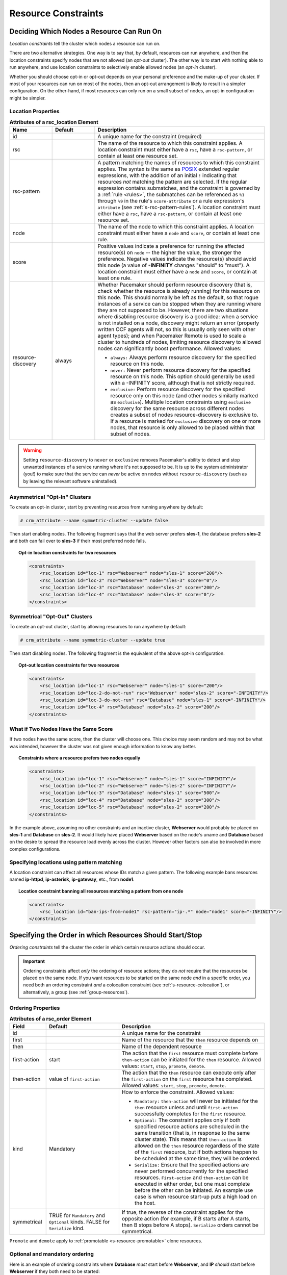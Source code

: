 .. index::
   single: constraint
   single: resource; constraint

.. _constraints:

Resource Constraints
--------------------

.. _location-constraint:

.. index::
   single: location constraint
   single: constraint; location

Deciding Which Nodes a Resource Can Run On
##########################################

*Location constraints* tell the cluster which nodes a resource can run on.

There are two alternative strategies. One way is to say that, by default,
resources can run anywhere, and then the location constraints specify nodes
that are not allowed (an *opt-out* cluster). The other way is to start with
nothing able to run anywhere, and use location constraints to selectively
enable allowed nodes (an *opt-in* cluster).

Whether you should choose opt-in or opt-out depends on your
personal preference and the make-up of your cluster.  If most of your
resources can run on most of the nodes, then an opt-out arrangement is
likely to result in a simpler configuration.  On the other-hand, if
most resources can only run on a small subset of nodes, an opt-in
configuration might be simpler.

.. index::
   pair: XML element; rsc_location
   single: constraint; rsc_location

Location Properties
___________________

.. list-table:: **Attributes of a rsc_location Element**
   :class: longtable
   :widths: 1 1 4
   :header-rows: 1

   * - Name
     - Default
     - Description
   * - .. rsc_location_id:
       
       .. index::
          single: rsc_location; attribute, id
          single: attribute; id (rsc_location)
          single: id; rsc_location attribute
       
       id
     -
     - A unique name for the constraint (required)
   * - .. rsc_location_rsc:
       
       .. index::
          single: rsc_location; attribute, rsc
          single: attribute; rsc (rsc_location)
          single: rsc; rsc_location attribute
       
       rsc
     -
     - The name of the resource to which this constraint applies. A location
       constraint must either have a ``rsc``, have a ``rsc-pattern``, or
       contain at least one resource set.
   * - .. rsc_pattern:
       
       .. index::
          single: rsc_location; attribute, rsc-pattern
          single: attribute; rsc-pattern (rsc_location)
          single: rsc-pattern; rsc_location attribute
       
       rsc-pattern
     -
     - A pattern matching the names of resources to which this constraint
       applies.  The syntax is the same as `POSIX
       <http://pubs.opengroup.org/onlinepubs/9699919799/basedefs/V1_chap09.html#tag_09_04>`_
       extended regular expressions, with the addition of an initial ``!``
       indicating that resources *not* matching the pattern are selected. If
       the regular expression contains submatches, and the constraint is
       governed by a :ref:`rule <rules>`, the submatches can be referenced as
       ``%1`` through ``%9`` in the rule's ``score-attribute`` or a rule
       expression's ``attribute`` (see :ref:`s-rsc-pattern-rules`). A location
       constraint must either have a ``rsc``, have a ``rsc-pattern``, or
       contain at least one resource set.
   * - .. rsc_location_node:
       
       .. index::
          single: rsc_location; attribute, node
          single: attribute; node (rsc_location)
          single: node; rsc_location attribute
       
       node
     -
     - The name of the node to which this constraint applies. A location
       constraint must either have a ``node`` and ``score``, or contain at
       least one rule.
   * - .. rsc_location_score:
       
       .. index::
          single: rsc_location; attribute, score
          single: attribute; score (rsc_location)
          single: score; rsc_location attribute
       
       score
     -
     - Positive values indicate a preference for running the affected
       resource(s) on ``node`` -- the higher the value, the stronger the
       preference. Negative values indicate the resource(s) should avoid this
       node (a value of **-INFINITY** changes "should" to "must"). A location
       constraint must either have a ``node`` and ``score``, or contain at
       least one rule.
   * - .. resource_discovery:
       
       .. index::
          single: rsc_location; attribute, resource-discovery
          single: attribute; resource-discovery (rsc_location)
          single: resource-discovery; rsc_location attribute
       
       resource-discovery
     - always
     - Whether Pacemaker should perform resource discovery (that is, check
       whether the resource is already running) for this resource on this node.
       This should normally be left as the default, so that rogue instances of
       a service can be stopped when they are running where they are not
       supposed to be. However, there are two situations where disabling
       resource discovery is a good idea: when a service is not installed on a
       node, discovery might return an error (properly written OCF agents will
       not, so this is usually only seen with other agent types); and when
       Pacemaker Remote is used to scale a cluster to hundreds of nodes,
       limiting resource discovery to allowed nodes can significantly boost
       performance. Allowed values:
       
       * ``always:`` Always perform resource discovery for the specified
         resource on this node.
       * ``never:`` Never perform resource discovery for the specified resource
         on this node.  This option should generally be used with a -INFINITY
         score, although that is not strictly required.
       * ``exclusive:`` Perform resource discovery for the specified resource
         only on this node (and other nodes similarly marked as ``exclusive``).
         Multiple location constraints using ``exclusive`` discovery for the
         same resource across different nodes creates a subset of nodes
         resource-discovery is exclusive to.  If a resource is marked for
         ``exclusive`` discovery on one or more nodes, that resource is only
         allowed to be placed within that subset of nodes.

.. warning::

   Setting ``resource-discovery`` to ``never`` or ``exclusive`` removes Pacemaker's
   ability to detect and stop unwanted instances of a service running
   where it's not supposed to be. It is up to the system administrator (you!)
   to make sure that the service can *never* be active on nodes without
   ``resource-discovery`` (such as by leaving the relevant software uninstalled).

.. index::
  single: Asymmetrical Clusters
  single: Opt-In Clusters

Asymmetrical "Opt-In" Clusters
______________________________

To create an opt-in cluster, start by preventing resources from running anywhere
by default:

.. code-block:: none

   # crm_attribute --name symmetric-cluster --update false

Then start enabling nodes.  The following fragment says that the web
server prefers **sles-1**, the database prefers **sles-2** and both can
fail over to **sles-3** if their most preferred node fails.

.. topic:: Opt-in location constraints for two resources

   .. code-block:: xml

      <constraints>
          <rsc_location id="loc-1" rsc="Webserver" node="sles-1" score="200"/>
          <rsc_location id="loc-2" rsc="Webserver" node="sles-3" score="0"/>
          <rsc_location id="loc-3" rsc="Database" node="sles-2" score="200"/>
          <rsc_location id="loc-4" rsc="Database" node="sles-3" score="0"/>
      </constraints>

.. index::
  single: Symmetrical Clusters
  single: Opt-Out Clusters

Symmetrical "Opt-Out" Clusters
______________________________

To create an opt-out cluster, start by allowing resources to run
anywhere by default:

.. code-block:: none

   # crm_attribute --name symmetric-cluster --update true

Then start disabling nodes.  The following fragment is the equivalent
of the above opt-in configuration.

.. topic:: Opt-out location constraints for two resources

   .. code-block:: xml

      <constraints>
          <rsc_location id="loc-1" rsc="Webserver" node="sles-1" score="200"/>
          <rsc_location id="loc-2-do-not-run" rsc="Webserver" node="sles-2" score="-INFINITY"/>
          <rsc_location id="loc-3-do-not-run" rsc="Database" node="sles-1" score="-INFINITY"/>
          <rsc_location id="loc-4" rsc="Database" node="sles-2" score="200"/>
      </constraints>

.. _node-score-equal:

What if Two Nodes Have the Same Score
_____________________________________

If two nodes have the same score, then the cluster will choose one.
This choice may seem random and may not be what was intended, however
the cluster was not given enough information to know any better.

.. topic:: Constraints where a resource prefers two nodes equally

   .. code-block:: xml

      <constraints>
          <rsc_location id="loc-1" rsc="Webserver" node="sles-1" score="INFINITY"/>
          <rsc_location id="loc-2" rsc="Webserver" node="sles-2" score="INFINITY"/>
          <rsc_location id="loc-3" rsc="Database" node="sles-1" score="500"/>
          <rsc_location id="loc-4" rsc="Database" node="sles-2" score="300"/>
          <rsc_location id="loc-5" rsc="Database" node="sles-2" score="200"/>
      </constraints>

In the example above, assuming no other constraints and an inactive
cluster, **Webserver** would probably be placed on **sles-1** and **Database** on
**sles-2**.  It would likely have placed **Webserver** based on the node's
uname and **Database** based on the desire to spread the resource load
evenly across the cluster.  However other factors can also be involved
in more complex configurations.

.. _s-rsc-pattern:

Specifying locations using pattern matching
___________________________________________

A location constraint can affect all resources whose IDs match a given pattern.
The following example bans resources named **ip-httpd**, **ip-asterisk**,
**ip-gateway**, etc., from **node1**.

.. topic:: Location constraint banning all resources matching a pattern from one node

   .. code-block:: xml

      <constraints>
          <rsc_location id="ban-ips-from-node1" rsc-pattern="ip-.*" node="node1" score="-INFINITY"/>
      </constraints>


.. index::
   single: constraint; ordering
   single: resource; start order


.. _s-resource-ordering:

Specifying the Order in which Resources Should Start/Stop
#########################################################

*Ordering constraints* tell the cluster the order in which certain
resource actions should occur.

.. important::

   Ordering constraints affect *only* the ordering of resource actions;
   they do *not* require that the resources be placed on the
   same node. If you want resources to be started on the same node
   *and* in a specific order, you need both an ordering constraint *and*
   a colocation constraint (see :ref:`s-resource-colocation`), or
   alternatively, a group (see :ref:`group-resources`).

.. index::
   pair: XML element; rsc_order
   pair: constraint; rsc_order

Ordering Properties
___________________

.. table:: **Attributes of a rsc_order Element**
   :class: longtable
   :widths: 1 2 4

   +--------------+----------------------------+-------------------------------------------------------------------+
   | Field        | Default                    | Description                                                       |
   +==============+============================+===================================================================+
   | id           |                            | .. index::                                                        |
   |              |                            |    single: rsc_order; attribute, id                               |
   |              |                            |    single: attribute; id (rsc_order)                              |
   |              |                            |    single: id; rsc_order attribute                                |
   |              |                            |                                                                   |
   |              |                            | A unique name for the constraint                                  |
   +--------------+----------------------------+-------------------------------------------------------------------+
   | first        |                            | .. index::                                                        |
   |              |                            |    single: rsc_order; attribute, first                            |
   |              |                            |    single: attribute; first (rsc_order)                           |
   |              |                            |    single: first; rsc_order attribute                             |
   |              |                            |                                                                   |
   |              |                            | Name of the resource that the ``then`` resource                   |
   |              |                            | depends on                                                        |
   +--------------+----------------------------+-------------------------------------------------------------------+
   | then         |                            | .. index::                                                        |
   |              |                            |    single: rsc_order; attribute, then                             |
   |              |                            |    single: attribute; then (rsc_order)                            |
   |              |                            |    single: then; rsc_order attribute                              |
   |              |                            |                                                                   |
   |              |                            | Name of the dependent resource                                    |
   +--------------+----------------------------+-------------------------------------------------------------------+
   | first-action | start                      | .. index::                                                        |
   |              |                            |    single: rsc_order; attribute, first-action                     |
   |              |                            |    single: attribute; first-action (rsc_order)                    |
   |              |                            |    single: first-action; rsc_order attribute                      |
   |              |                            |                                                                   |
   |              |                            | The action that the ``first`` resource must complete              |
   |              |                            | before ``then-action`` can be initiated for the ``then``          |
   |              |                            | resource.  Allowed values: ``start``, ``stop``,                   |
   |              |                            | ``promote``, ``demote``.                                          |
   +--------------+----------------------------+-------------------------------------------------------------------+
   | then-action  | value of ``first-action``  | .. index::                                                        |
   |              |                            |    single: rsc_order; attribute, then-action                      |
   |              |                            |    single: attribute; then-action (rsc_order)                     |
   |              |                            |    single: first-action; rsc_order attribute                      |
   |              |                            |                                                                   |
   |              |                            | The action that the ``then`` resource can execute only            |
   |              |                            | after the ``first-action`` on the ``first`` resource has          |
   |              |                            | completed.  Allowed values: ``start``, ``stop``,                  |
   |              |                            | ``promote``, ``demote``.                                          |
   +--------------+----------------------------+-------------------------------------------------------------------+
   | kind         | Mandatory                  | .. index::                                                        |
   |              |                            |    single: rsc_order; attribute, kind                             |
   |              |                            |    single: attribute; kind (rsc_order)                            |
   |              |                            |    single: kind; rsc_order attribute                              |
   |              |                            |                                                                   |
   |              |                            | How to enforce the constraint. Allowed values:                    |
   |              |                            |                                                                   |
   |              |                            | * ``Mandatory:`` ``then-action`` will never be initiated          |
   |              |                            |   for the ``then`` resource unless and until ``first-action``     |
   |              |                            |   successfully completes for the ``first`` resource.              |
   |              |                            |                                                                   |
   |              |                            | * ``Optional:`` The constraint applies only if both specified     |
   |              |                            |   resource actions are scheduled in the same transition           |
   |              |                            |   (that is, in response to the same cluster state). This          |
   |              |                            |   means that ``then-action`` is allowed on the ``then``           |
   |              |                            |   resource regardless of the state of the ``first`` resource,     |
   |              |                            |   but if both actions happen to be scheduled at the same time,    |
   |              |                            |   they will be ordered.                                           |
   |              |                            |                                                                   |
   |              |                            | * ``Serialize:`` Ensure that the specified actions are never      |
   |              |                            |   performed concurrently for the specified resources.             |
   |              |                            |   ``First-action`` and ``then-action`` can be executed in either  |
   |              |                            |   order, but one must complete before the other can be initiated. |
   |              |                            |   An example use case is when resource start-up puts a high load  |
   |              |                            |   on the host.                                                    |
   +--------------+----------------------------+-------------------------------------------------------------------+
   | symmetrical  | TRUE for ``Mandatory`` and | .. index::                                                        |
   |              | ``Optional`` kinds. FALSE  |    single: rsc_order; attribute, symmetrical                      |
   |              | for ``Serialize`` kind.    |    single: attribute; symmetrical (rsc)order)                     |
   |              |                            |    single: symmetrical; rsc_order attribute                       |
   |              |                            |                                                                   |
   |              |                            | If true, the reverse of the constraint applies for the            |
   |              |                            | opposite action (for example, if B starts after A starts,         |
   |              |                            | then B stops before A stops).  ``Serialize`` orders cannot        |
   |              |                            | be symmetrical.                                                   |
   +--------------+----------------------------+-------------------------------------------------------------------+

``Promote`` and ``demote`` apply to :ref:`promotable <s-resource-promotable>`
clone resources.

Optional and mandatory ordering
_______________________________

Here is an example of ordering constraints where **Database** *must* start before
**Webserver**, and **IP** *should* start before **Webserver** if they both need to be
started:

.. topic:: Optional and mandatory ordering constraints

   .. code-block:: xml

      <constraints>
          <rsc_order id="order-1" first="IP" then="Webserver" kind="Optional"/>
          <rsc_order id="order-2" first="Database" then="Webserver" kind="Mandatory" />
      </constraints>

Because the above example lets ``symmetrical`` default to TRUE, **Webserver**
must be stopped before **Database** can be stopped, and **Webserver** should be
stopped before **IP** if they both need to be stopped.

Symmetric and asymmetric ordering
_________________________________

A mandatory symmetric ordering of "start A then start B" implies not only that
the start actions must be ordered, but that B is not allowed to be active
unless A is active. For example, if the ordering is added to the configuration
when A is stopped (due to target-role, failure, etc.) and B is already active,
then B will be stopped.

By contrast, asymmetric ordering of "start A then start B" means the stops can
occur in either order, which implies that B *can* remain active in the same
situation.


.. index::
   single: colocation
   single: constraint; colocation
   single: resource; location relative to other resources

.. _s-resource-colocation:

Placing Resources Relative to other Resources
#############################################

*Colocation constraints* tell the cluster that the location of one resource
depends on the location of another one.

Colocation has an important side-effect: it affects the order in which
resources are assigned to a node. Think about it: You can't place A relative to
B unless you know where B is [#]_.

So when you are creating colocation constraints, it is important to
consider whether you should colocate A with B, or B with A.

.. important::

   Colocation constraints affect *only* the placement of resources; they do *not*
   require that the resources be started in a particular order. If you want
   resources to be started on the same node *and* in a specific order, you need
   both an ordering constraint (see :ref:`s-resource-ordering`) *and* a colocation
   constraint, or alternatively, a group (see :ref:`group-resources`).

.. index::
   pair: XML element; rsc_colocation
   single: constraint; rsc_colocation

Colocation Properties
_____________________

.. table:: **Attributes of a rsc_colocation Constraint**
   :class: longtable
   :widths: 2 2 5

   +----------------+----------------+--------------------------------------------------------+
   | Field          | Default        | Description                                            |
   +================+================+========================================================+
   | id             |                | .. index::                                             |
   |                |                |    single: rsc_colocation; attribute, id               |
   |                |                |    single: attribute; id (rsc_colocation)              |
   |                |                |    single: id; rsc_colocation attribute                |
   |                |                |                                                        |
   |                |                | A unique name for the constraint (required).           |
   +----------------+----------------+--------------------------------------------------------+
   | rsc            |                | .. index::                                             |
   |                |                |    single: rsc_colocation; attribute, rsc              |
   |                |                |    single: attribute; rsc (rsc_colocation)             |
   |                |                |    single: rsc; rsc_colocation attribute               |
   |                |                |                                                        |
   |                |                | The name of a resource that should be located          |
   |                |                | relative to ``with-rsc``. A colocation constraint must |
   |                |                | either contain at least one                            |
   |                |                | :ref:`resource set <s-resource-sets>`, or specify both |
   |                |                | ``rsc`` and ``with-rsc``.                              |
   +----------------+----------------+--------------------------------------------------------+
   | with-rsc       |                | .. index::                                             |
   |                |                |    single: rsc_colocation; attribute, with-rsc         |
   |                |                |    single: attribute; with-rsc (rsc_colocation)        |
   |                |                |    single: with-rsc; rsc_colocation attribute          |
   |                |                |                                                        |
   |                |                | The name of the resource used as the colocation        |
   |                |                | target. The cluster will decide where to put this      |
   |                |                | resource first and then decide where to put ``rsc``.   |
   |                |                | A colocation constraint must either contain at least   |
   |                |                | one :ref:`resource set <s-resource-sets>`, or specify  |
   |                |                | both ``rsc`` and ``with-rsc``.                         |
   +----------------+----------------+--------------------------------------------------------+
   | node-attribute | #uname         | .. index::                                             |
   |                |                |    single: rsc_colocation; attribute, node-attribute   |
   |                |                |    single: attribute; node-attribute (rsc_colocation)  |
   |                |                |    single: node-attribute; rsc_colocation attribute    |
   |                |                |                                                        |
   |                |                | If ``rsc`` and ``with-rsc`` are specified, this node   |
   |                |                | attribute must be the same on the node running ``rsc`` |
   |                |                | and the node running ``with-rsc`` for the constraint   |
   |                |                | to be satisfied. (For details, see                     |
   |                |                | :ref:`s-coloc-attribute`.)                             |
   +----------------+----------------+--------------------------------------------------------+
   | score          | 0              | .. index::                                             |
   |                |                |    single: rsc_colocation; attribute, score            |
   |                |                |    single: attribute; score (rsc_colocation)           |
   |                |                |    single: score; rsc_colocation attribute             |
   |                |                |                                                        |
   |                |                | Positive values indicate the resources should run on   |
   |                |                | the same node. Negative values indicate the resources  |
   |                |                | should run on different nodes. Values of               |
   |                |                | +/- ``INFINITY`` change "should" to "must".            |
   +----------------+----------------+--------------------------------------------------------+
   | rsc-role       | Started        | .. index::                                             |
   |                |                |    single: clone; ordering constraint, rsc-role        |
   |                |                |    single: ordering constraint; rsc-role (clone)       |
   |                |                |    single: rsc-role; clone ordering constraint         |
   |                |                |                                                        |
   |                |                | If ``rsc`` and ``with-rsc`` are specified, and ``rsc`` |
   |                |                | is a :ref:`promotable clone <s-resource-promotable>`,  |
   |                |                | the constraint applies only to ``rsc`` instances in    |
   |                |                | this role. Allowed values: ``Started``, ``Stopped``,   |
   |                |                | ``Promoted``, ``Unpromoted``. For details, see         |
   |                |                | :ref:`promotable-clone-constraints`.                   |
   +----------------+----------------+--------------------------------------------------------+
   | with-rsc-role  | Started        | .. index::                                             |
   |                |                |    single: clone; ordering constraint, with-rsc-role   |
   |                |                |    single: ordering constraint; with-rsc-role (clone)  |
   |                |                |    single: with-rsc-role; clone ordering constraint    |
   |                |                |                                                        |
   |                |                | If ``rsc`` and ``with-rsc`` are specified, and         |
   |                |                | ``with-rsc`` is a                                      |
   |                |                | :ref:`promotable clone <s-resource-promotable>`, the   |
   |                |                | constraint applies only to ``with-rsc`` instances in   |
   |                |                | this role. Allowed values: ``Started``, ``Stopped``,   |
   |                |                | ``Promoted``, ``Unpromoted``. For details, see         |
   |                |                | :ref:`promotable-clone-constraints`.                   |
   +----------------+----------------+--------------------------------------------------------+
   | influence      | value of       | .. index::                                             |
   |                | ``critical``   |    single: rsc_colocation; attribute, influence        |
   |                | meta-attribute |    single: attribute; influence (rsc_colocation)       |
   |                | for ``rsc``    |    single: influence; rsc_colocation attribute         |
   |                |                |                                                        |
   |                |                | Whether to consider the location preferences of        |
   |                |                | ``rsc`` when ``with-rsc`` is already active. Allowed   |
   |                |                | values: ``true``, ``false``. For details, see          |
   |                |                | :ref:`s-coloc-influence`. *(since 2.1.0)*              |
   +----------------+----------------+--------------------------------------------------------+

Mandatory Placement
___________________

Mandatory placement occurs when the constraint's score is
**+INFINITY** or **-INFINITY**.  In such cases, if the constraint can't be
satisfied, then the **rsc** resource is not permitted to run.  For
``score=INFINITY``, this includes cases where the ``with-rsc`` resource is
not active.

If you need resource **A** to always run on the same machine as
resource **B**, you would add the following constraint:

.. topic:: Mandatory colocation constraint for two resources

   .. code-block:: xml

      <rsc_colocation id="colocate" rsc="A" with-rsc="B" score="INFINITY"/>

Remember, because **INFINITY** was used, if **B** can't run on any
of the cluster nodes (for whatever reason) then **A** will not
be allowed to run. Whether **A** is running or not has no effect on **B**.

Alternatively, you may want the opposite -- that **A** *cannot*
run on the same machine as **B**.  In this case, use ``score="-INFINITY"``.

.. topic:: Mandatory anti-colocation constraint for two resources

   .. code-block:: xml

      <rsc_colocation id="anti-colocate" rsc="A" with-rsc="B" score="-INFINITY"/>

Again, by specifying **-INFINITY**, the constraint is binding.  So if the
only place left to run is where **B** already is, then **A** may not run anywhere.

As with **INFINITY**, **B** can run even if **A** is stopped.  However, in this
case **A** also can run if **B** is stopped, because it still meets the
constraint of **A** and **B** not running on the same node.

Advisory Placement
__________________

If mandatory placement is about "must" and "must not", then advisory
placement is the "I'd prefer if" alternative.

For colocation constraints with scores greater than **-INFINITY** and less than
**INFINITY**, the cluster will try to accommodate your wishes, but may ignore
them if other factors outweigh the colocation score. Those factors might
include other constraints, resource stickiness, failure thresholds, whether
other resources would be prevented from being active, etc.

.. topic:: Advisory colocation constraint for two resources

   .. code-block:: xml

      <rsc_colocation id="colocate-maybe" rsc="A" with-rsc="B" score="500"/>

.. _s-coloc-attribute:

Colocation by Node Attribute
____________________________

The ``node-attribute`` property of a colocation constraints allows you to express
the requirement, "these resources must be on similar nodes".

As an example, imagine that you have two Storage Area Networks (SANs) that are
not controlled by the cluster, and each node is connected to one or the other.
You may have two resources **r1** and **r2** such that **r2** needs to use the same
SAN as **r1**, but doesn't necessarily have to be on the same exact node.
In such a case, you could define a :ref:`node attribute <node_attributes>` named
**san**, with the value **san1** or **san2** on each node as appropriate. Then, you
could colocate **r2** with **r1** using ``node-attribute`` set to **san**.

.. _s-coloc-influence:

Colocation Influence
____________________

By default, if A is colocated with B, the cluster will take into account A's
preferences when deciding where to place B, to maximize the chance that both
resources can run.

For a detailed look at exactly how this occurs, see
`Colocation Explained <http://clusterlabs.org/doc/Colocation_Explained.pdf>`_.

However, if ``influence`` is set to ``false`` in the colocation constraint,
this will happen only if B is inactive and needing to be started. If B is
already active, A's preferences will have no effect on placing B.

An example of what effect this would have and when it would be desirable would
be a nonessential reporting tool colocated with a resource-intensive service
that takes a long time to start. If the reporting tool fails enough times to
reach its migration threshold, by default the cluster will want to move both
resources to another node if possible. Setting ``influence`` to ``false`` on
the colocation constraint would mean that the reporting tool would be stopped
in this situation instead, to avoid forcing the service to move.

The ``critical`` resource meta-attribute is a convenient way to specify the
default for all colocation constraints and groups involving a particular
resource.

.. note::

   If a noncritical resource is a member of a group, all later members of the
   group will be treated as noncritical, even if they are marked as (or left to
   default to) critical.


.. _s-resource-sets:

Resource Sets
#############

.. index::
   single: constraint; resource set
   single: resource; resource set

*Resource sets* allow multiple resources to be affected by a single constraint.

.. topic:: A set of 3 resources

   .. code-block:: xml

      <resource_set id="resource-set-example">
          <resource_ref id="A"/>
          <resource_ref id="B"/>
          <resource_ref id="C"/>
      </resource_set>

Resource sets are valid inside ``rsc_location``, ``rsc_order``
(see :ref:`s-resource-sets-ordering`), ``rsc_colocation``
(see :ref:`s-resource-sets-colocation`), and ``rsc_ticket``
(see :ref:`ticket-constraints`) constraints.

A resource set has a number of properties that can be set, though not all
have an effect in all contexts.

.. index::
   pair: XML element; resource_set

.. table:: **Attributes of a resource_set Element**
   :class: longtable
   :widths: 2 2 5

   +-------------+------------------+--------------------------------------------------------+
   | Field       | Default          | Description                                            |
   +=============+==================+========================================================+
   | id          |                  | .. index::                                             |
   |             |                  |    single: resource_set; attribute, id                 |
   |             |                  |    single: attribute; id (resource_set)                |
   |             |                  |    single: id; resource_set attribute                  |
   |             |                  |                                                        |
   |             |                  | A unique name for the set (required)                   |
   +-------------+------------------+--------------------------------------------------------+
   | sequential  | true             | .. index::                                             |
   |             |                  |    single: resource_set; attribute, sequential         |
   |             |                  |    single: attribute; sequential (resource_set)        |
   |             |                  |    single: sequential; resource_set attribute          |
   |             |                  |                                                        |
   |             |                  | Whether the members of the set must be acted on in     |
   |             |                  | order.  Meaningful within ``rsc_order`` and            |
   |             |                  | ``rsc_colocation``.                                    |
   +-------------+------------------+--------------------------------------------------------+
   | require-all | true             | .. index::                                             |
   |             |                  |    single: resource_set; attribute, require-all        |
   |             |                  |    single: attribute; require-all (resource_set)       |
   |             |                  |    single: require-all; resource_set attribute         |
   |             |                  |                                                        |
   |             |                  | Whether all members of the set must be active before   |
   |             |                  | continuing.  With the current implementation, the      |
   |             |                  | cluster may continue even if only one member of the    |
   |             |                  | set is started, but if more than one member of the set |
   |             |                  | is starting at the same time, the cluster will still   |
   |             |                  | wait until all of those have started before continuing |
   |             |                  | (this may change in future versions).  Meaningful      |
   |             |                  | within ``rsc_order``.                                  |
   +-------------+------------------+--------------------------------------------------------+
   | role        |                  | .. index::                                             |
   |             |                  |    single: resource_set; attribute, role               |
   |             |                  |    single: attribute; role (resource_set)              |
   |             |                  |    single: role; resource_set attribute                |
   |             |                  |                                                        |
   |             |                  | The constraint applies only to resource set members    |
   |             |                  | that are :ref:`s-resource-promotable` in this          |
   |             |                  | role.  Meaningful within ``rsc_location``,             |
   |             |                  | ``rsc_colocation`` and ``rsc_ticket``.                 |
   |             |                  | Allowed values: ``Started``, ``Promoted``,             |
   |             |                  | ``Unpromoted``. For details, see                       |
   |             |                  | :ref:`promotable-clone-constraints`.                   |
   +-------------+------------------+--------------------------------------------------------+
   | action      | value of         | .. index::                                             |
   |             | ``first-action`` |    single: resource_set; attribute, action             |
   |             | in the enclosing |    single: attribute; action (resource_set)            |
   |             | ordering         |    single: action; resource_set attribute              |
   |             | constraint       |                                                        |
   |             |                  | The action that applies to *all members* of the set.   |
   |             |                  | Meaningful within ``rsc_order``. Allowed values:       |
   |             |                  | ``start``, ``stop``, ``promote``, ``demote``.          |
   +-------------+------------------+--------------------------------------------------------+
   | score       |                  | .. index::                                             |
   |             |                  |    single: resource_set; attribute, score              |
   |             |                  |    single: attribute; score (resource_set)             |
   |             |                  |    single: score; resource_set attribute               |
   |             |                  |                                                        |
   |             |                  | *Advanced use only.* Use a specific score for this     |
   |             |                  | set within the constraint.                             |
   +-------------+------------------+--------------------------------------------------------+

.. _s-resource-sets-ordering:

Ordering Sets of Resources
##########################

A common situation is for an administrator to create a chain of ordered
resources, such as:

.. topic:: A chain of ordered resources

   .. code-block:: xml

      <constraints>
          <rsc_order id="order-1" first="A" then="B" />
          <rsc_order id="order-2" first="B" then="C" />
          <rsc_order id="order-3" first="C" then="D" />
      </constraints>

.. topic:: Visual representation of the four resources' start order for the above constraints

   .. image:: images/resource-set.png
      :alt: Ordered set

Ordered Set
___________

To simplify this situation, :ref:`s-resource-sets` can be used within ordering
constraints:

.. topic:: A chain of ordered resources expressed as a set

   .. code-block:: xml

      <constraints>
          <rsc_order id="order-1">
            <resource_set id="ordered-set-example" sequential="true">
              <resource_ref id="A"/>
              <resource_ref id="B"/>
              <resource_ref id="C"/>
              <resource_ref id="D"/>
            </resource_set>
          </rsc_order>
      </constraints>

While the set-based format is not less verbose, it is significantly easier to
get right and maintain.

.. important::

   If you use a higher-level tool, pay attention to how it exposes this
   functionality. Depending on the tool, creating a set **A B** may be equivalent to
   **A then B**, or **B then A**.

Ordering Multiple Sets
______________________

The syntax can be expanded to allow sets of resources to be ordered relative to
each other, where the members of each individual set may be ordered or
unordered (controlled by the ``sequential`` property). In the example below, **A**
and **B** can both start in parallel, as can **C** and **D**, however **C** and
**D** can only start once *both* **A** *and* **B** are active.

.. topic:: Ordered sets of unordered resources

   .. code-block:: xml

      <constraints>
          <rsc_order id="order-1">
              <resource_set id="ordered-set-1" sequential="false">
                  <resource_ref id="A"/>
                  <resource_ref id="B"/>
              </resource_set>
              <resource_set id="ordered-set-2" sequential="false">
                  <resource_ref id="C"/>
                  <resource_ref id="D"/>
              </resource_set>
          </rsc_order>
      </constraints>

.. topic:: Visual representation of the start order for two ordered sets of
           unordered resources

   .. image:: images/two-sets.png
      :alt: Two ordered sets

Of course either set -- or both sets -- of resources can also be internally
ordered (by setting ``sequential="true"``) and there is no limit to the number
of sets that can be specified.

.. topic:: Advanced use of set ordering - Three ordered sets, two of which are
           internally unordered

   .. code-block:: xml

      <constraints>
          <rsc_order id="order-1">
            <resource_set id="ordered-set-1" sequential="false">
              <resource_ref id="A"/>
              <resource_ref id="B"/>
            </resource_set>
            <resource_set id="ordered-set-2" sequential="true">
              <resource_ref id="C"/>
              <resource_ref id="D"/>
            </resource_set>
            <resource_set id="ordered-set-3" sequential="false">
              <resource_ref id="E"/>
              <resource_ref id="F"/>
            </resource_set>
          </rsc_order>
      </constraints>

.. topic:: Visual representation of the start order for the three sets defined above

   .. image:: images/three-sets.png
      :alt: Three ordered sets

.. important::

   An ordered set with ``sequential=false`` makes sense only if there is another
   set in the constraint. Otherwise, the constraint has no effect.

Resource Set OR Logic
_____________________

The unordered set logic discussed so far has all been "AND" logic.  To illustrate
this take the 3 resource set figure in the previous section.  Those sets can be
expressed, **(A and B) then (C) then (D) then (E and F)**.

Say for example we want to change the first set, **(A and B)**, to use "OR" logic
so the sets look like this: **(A or B) then (C) then (D) then (E and F)**.  This
functionality can be achieved through the use of the ``require-all`` option.
This option defaults to TRUE which is why the "AND" logic is used by default.
Setting ``require-all=false`` means only one resource in the set needs to be
started before continuing on to the next set.

.. topic:: Resource Set "OR" logic: Three ordered sets, where the first set is
           internally unordered with "OR" logic

   .. code-block:: xml

      <constraints>
          <rsc_order id="order-1">
            <resource_set id="ordered-set-1" sequential="false" require-all="false">
              <resource_ref id="A"/>
              <resource_ref id="B"/>
            </resource_set>
            <resource_set id="ordered-set-2" sequential="true">
              <resource_ref id="C"/>
              <resource_ref id="D"/>
            </resource_set>
            <resource_set id="ordered-set-3" sequential="false">
              <resource_ref id="E"/>
              <resource_ref id="F"/>
            </resource_set>
          </rsc_order>
      </constraints>

.. important::

   An ordered set with ``require-all=false`` makes sense only in conjunction with
   ``sequential=false``. Think of it like this: ``sequential=false`` modifies the set
   to be an unordered set using "AND" logic by default, and adding
   ``require-all=false`` flips the unordered set's "AND" logic to "OR" logic.

.. _s-resource-sets-colocation:

Colocating Sets of Resources
############################

Another common situation is for an administrator to create a set of
colocated resources.

The simplest way to do this is to define a resource group (see
:ref:`group-resources`), but that cannot always accurately express the desired
relationships. For example, maybe the resources do not need to be ordered.

Another way would be to define each relationship as an individual constraint,
but that causes a difficult-to-follow constraint explosion as the number of
resources and combinations grow.

.. topic:: Colocation chain as individual constraints, where A is placed first,
           then B, then C, then D

   .. code-block:: xml

      <constraints>
          <rsc_colocation id="coloc-1" rsc="D" with-rsc="C" score="INFINITY"/>
          <rsc_colocation id="coloc-2" rsc="C" with-rsc="B" score="INFINITY"/>
          <rsc_colocation id="coloc-3" rsc="B" with-rsc="A" score="INFINITY"/>
      </constraints>

To express complicated relationships with a simplified syntax [#]_,
:ref:`resource sets <s-resource-sets>` can be used within colocation constraints.

.. topic:: Equivalent colocation chain expressed using **resource_set**

   .. code-block:: xml

      <constraints>
          <rsc_colocation id="coloc-1" score="INFINITY" >
            <resource_set id="colocated-set-example" sequential="true">
              <resource_ref id="A"/>
              <resource_ref id="B"/>
              <resource_ref id="C"/>
              <resource_ref id="D"/>
            </resource_set>
          </rsc_colocation>
      </constraints>

.. note::

   Within a ``resource_set``, the resources are listed in the order they are
   *placed*, which is the reverse of the order in which they are *colocated*.
   In the above example, resource **A** is placed before resource **B**, which is
   the same as saying resource **B** is colocated with resource **A**.

As with individual constraints, a resource that can't be active prevents any
resource that must be colocated with it from being active. In both of the two
previous examples, if **B** is unable to run, then both **C** and by inference **D**
must remain stopped.

.. important::

   If you use a higher-level tool, pay attention to how it exposes this
   functionality. Depending on the tool, creating a set **A B** may be equivalent to
   **A with B**, or **B with A**.

Resource sets can also be used to tell the cluster that entire *sets* of
resources must be colocated relative to each other, while the individual
members within any one set may or may not be colocated relative to each other
(determined by the set's ``sequential`` property).

In the following example, resources **B**, **C**, and **D** will each be colocated
with **A** (which will be placed first). **A** must be able to run in order for any
of the resources to run, but any of **B**, **C**, or **D** may be stopped without
affecting any of the others.

.. topic:: Using colocated sets to specify a shared dependency

   .. code-block:: xml

      <constraints>
          <rsc_colocation id="coloc-1" score="INFINITY" >
            <resource_set id="colocated-set-2" sequential="false">
              <resource_ref id="B"/>
              <resource_ref id="C"/>
              <resource_ref id="D"/>
            </resource_set>
            <resource_set id="colocated-set-1" sequential="true">
              <resource_ref id="A"/>
            </resource_set>
          </rsc_colocation>
      </constraints>

.. note::

   Pay close attention to the order in which resources and sets are listed.
   While the members of any one sequential set are placed first to last (i.e., the
   colocation dependency is last with first), multiple sets are placed last to
   first (i.e. the colocation dependency is first with last).

.. important::

   A colocated set with ``sequential="false"`` makes sense only if there is
   another set in the constraint. Otherwise, the constraint has no effect.

There is no inherent limit to the number and size of the sets used.
The only thing that matters is that in order for any member of one set
in the constraint to be active, all members of sets listed after it must also
be active (and naturally on the same node); and if a set has ``sequential="true"``,
then in order for one member of that set to be active, all members listed
before it must also be active.

If desired, you can restrict the dependency to instances of promotable clone
resources that are in a specific role, using the set's ``role`` property.

.. topic:: Colocation in which the members of the middle set have no
           interdependencies, and the last set listed applies only to promoted
           instances

   .. code-block:: xml

      <constraints>
          <rsc_colocation id="coloc-1" score="INFINITY" >
            <resource_set id="colocated-set-1" sequential="true">
              <resource_ref id="F"/>
              <resource_ref id="G"/>
            </resource_set>
            <resource_set id="colocated-set-2" sequential="false">
              <resource_ref id="C"/>
              <resource_ref id="D"/>
              <resource_ref id="E"/>
            </resource_set>
            <resource_set id="colocated-set-3" sequential="true" role="Promoted">
              <resource_ref id="A"/>
              <resource_ref id="B"/>
            </resource_set>
          </rsc_colocation>
      </constraints>

.. topic:: Visual representation of the above example (resources are placed from
           left to right)

   .. image:: ../shared/images/pcmk-colocated-sets.png
      :alt: Colocation chain

.. note::

   Unlike ordered sets, colocated sets do not use the ``require-all`` option.


External Resource Dependencies
##############################

Sometimes, a resource will depend on services that are not managed by the
cluster. An example might be a resource that requires a file system that is
not managed by the cluster but mounted by systemd at boot time.

To accommodate this, the pacemaker systemd service depends on a normally empty
target called ``resource-agents-deps.target``. The system administrator may
create a unit drop-in for that target specifying the dependencies, to ensure
that the services are started before Pacemaker starts and stopped after
Pacemaker stops.

Typically, this is accomplished by placing a unit file in the
``/etc/systemd/system/resource-agents-deps.target.d`` directory, with directives
such as ``Requires`` and ``After`` specifying the dependencies as needed.


.. [#] While the human brain is sophisticated enough to read the constraint
       in any order and choose the correct one depending on the situation,
       the cluster is not quite so smart. Yet.

.. [#] which is not the same as saying easy to follow
